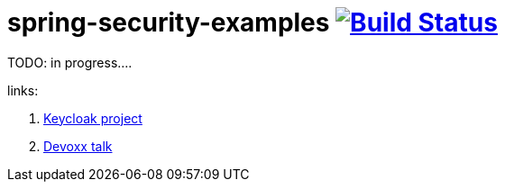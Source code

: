 = spring-security-examples image:https://travis-ci.org/daggerok/spring-security-examples.svg?branch=master["Build Status", link="https://travis-ci.org/daggerok/spring-security-examples"]

//tag::content[]

TODO: in progress....

links:

. link:http://www.keycloak.org/[Keycloak project]
. link:https://www.youtube.com/watch?v=3I4TXPxCCVE[Devoxx talk]

//end::content[]

